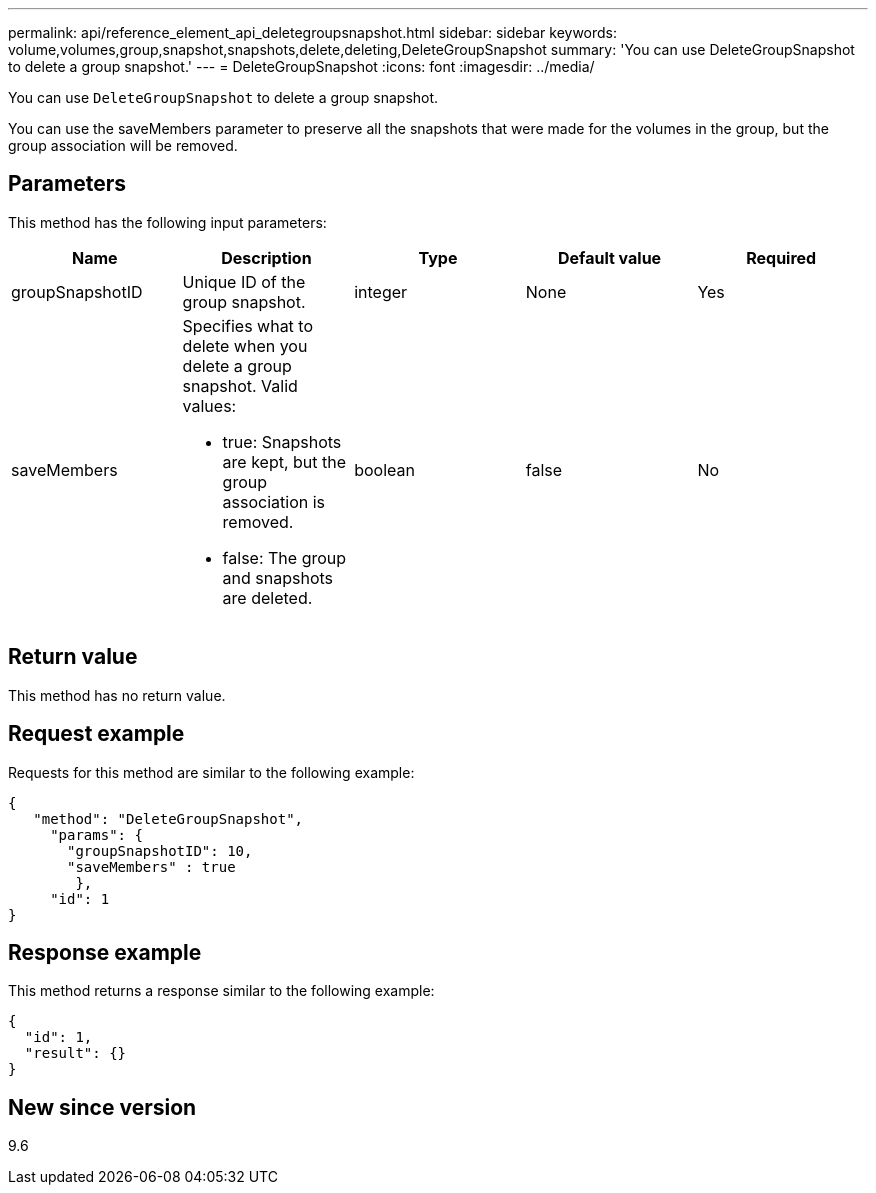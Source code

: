 ---
permalink: api/reference_element_api_deletegroupsnapshot.html
sidebar: sidebar
keywords: volume,volumes,group,snapshot,snapshots,delete,deleting,DeleteGroupSnapshot
summary: 'You can use DeleteGroupSnapshot to delete a group snapshot.'
---
= DeleteGroupSnapshot
:icons: font
:imagesdir: ../media/

[.lead]
You can use `DeleteGroupSnapshot` to delete a group snapshot.

You can use the saveMembers parameter to preserve all the snapshots that were made for the volumes in the group, but the group association will be removed.

== Parameters

This method has the following input parameters:

[options="header"]
|===
|Name |Description |Type |Default value |Required
a|
groupSnapshotID
a|
Unique ID of the group snapshot.
a|
integer
a|
None
a|
Yes
a|
saveMembers
a|
Specifies what to delete when you delete a group snapshot. Valid values:

* true: Snapshots are kept, but the group association is removed.
* false: The group and snapshots are deleted.

a|
boolean
a|
false
a|
No
|===

== Return value

This method has no return value.

== Request example

Requests for this method are similar to the following example:

----
{
   "method": "DeleteGroupSnapshot",
     "params": {
       "groupSnapshotID": 10,
       "saveMembers" : true
        },
     "id": 1
}
----

== Response example

This method returns a response similar to the following example:

----
{
  "id": 1,
  "result": {}
}
----

== New since version

9.6
